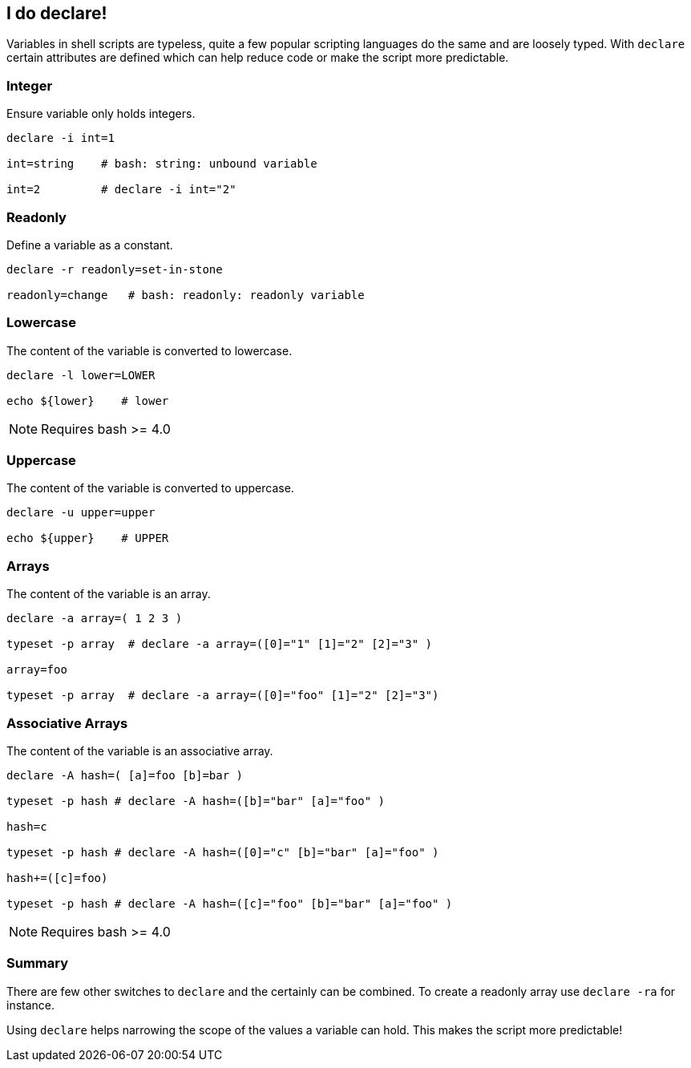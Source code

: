 [[foobar]]
== I do declare!

[.notes]
--
Variables in shell scripts are typeless, quite a few popular scripting
languages do the same and are loosely typed. With `declare` certain
attributes are defined which can help reduce code or make the script
more predictable.
--

=== Integer

Ensure variable only holds integers.

[source,bash]
----
declare -i int=1

int=string    # bash: string: unbound variable

int=2         # declare -i int="2"
----

=== Readonly

Define a variable as a constant.

[source,bash]
----
declare -r readonly=set-in-stone

readonly=change   # bash: readonly: readonly variable
----

=== Lowercase

The content of the variable is converted to lowercase.

[source,bash]
----
declare -l lower=LOWER

echo ${lower}    # lower
----

NOTE: Requires bash >= 4.0


=== Uppercase

The content of the variable is converted to uppercase.

[source,bash]
----
declare -u upper=upper

echo ${upper}    # UPPER
----

=== Arrays

The content of the variable is an array.

[source,bash]
----
declare -a array=( 1 2 3 )

typeset -p array  # declare -a array=([0]="1" [1]="2" [2]="3" )

array=foo

typeset -p array  # declare -a array=([0]="foo" [1]="2" [2]="3")
----

=== Associative Arrays

The content of the variable is an associative array.

[source,bash]
----
declare -A hash=( [a]=foo [b]=bar )

typeset -p hash # declare -A hash=([b]="bar" [a]="foo" )

hash=c

typeset -p hash # declare -A hash=([0]="c" [b]="bar" [a]="foo" )

hash+=([c]=foo)

typeset -p hash # declare -A hash=([c]="foo" [b]="bar" [a]="foo" )
----

NOTE: Requires bash >= 4.0

=== Summary

There are few other switches to `declare` and the certainly can be combined.
To create a readonly array use `declare -ra` for instance.

Using `declare` helps narrowing the scope of the values a variable can hold.
This makes the script more predictable!
